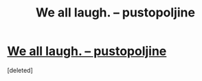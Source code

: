 #+TITLE: We all laugh. – pustopoljine

* [[https://pustopoljine.wordpress.com/2021/04/07/we-all-laugh/][We all laugh. – pustopoljine]]
:PROPERTIES:
:Score: 0
:DateUnix: 1617820493.0
:END:
[deleted]

